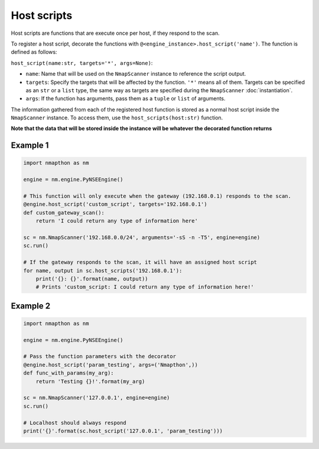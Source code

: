 Host scripts
============

Host scripts are functions that are execute once per host, if they respond to the scan.

To register a host script, decorate the functions with ``@<engine_instance>.host_script('name')``. The function is defined as follows:

``host_script(name:str, targets='*', args=None)``:

- ``name``: Name that will be used on the ``NmapScanner`` instance to reference the script output.
- ``targets``: Specify the targets that will be affected by the function. ``'*'`` means all of them. Targets can be specified as an ``str`` or a ``list`` type, the same way as targets are specified during the ``NmapScanner`` :doc:`instantiation`.
- ``args``: If the function has arguments, pass them as a ``tuple`` or ``list`` of arguments.

The information gathered from each of the registered host function is stored as a normal host script inside the ``NmapScanner`` instance. To access them, use the ``host_scripts(host:str)`` function.

**Note that the data that will be stored inside the instance will be whatever the decorated function returns**

Example 1
+++++++++

.. code-block:: python

    import nmapthon as nm

    engine = nm.engine.PyNSEEngine()

    # This function will only execute when the gateway (192.168.0.1) responds to the scan.
    @engine.host_script('custom_script', targets='192.168.0.1')
    def custom_gateway_scan():
        return 'I could return any type of information here'

    sc = nm.NmapScanner('192.168.0.0/24', arguments='-sS -n -T5', engine=engine)
    sc.run()

    # If the gateway responds to the scan, it will have an assigned host script
    for name, output in sc.host_scripts('192.168.0.1'):
        print('{}: {}'.format(name, output))
        # Prints 'custom_script: I could return any type of information here!'

Example 2
+++++++++

.. code-block:: python

    import nmapthon as nm

    engine = nm.engine.PyNSEEngine()

    # Pass the function parameters with the decorator
    @engine.host_script('param_testing', args=('Nmapthon',))
    def func_with_params(my_arg):
        return 'Testing {}!'.format(my_arg)

    sc = nm.NmapScanner('127.0.0.1', engine=engine)
    sc.run()

    # Localhost should always respond
    print('{}'.format(sc.host_script('127.0.0.1', 'param_testing')))